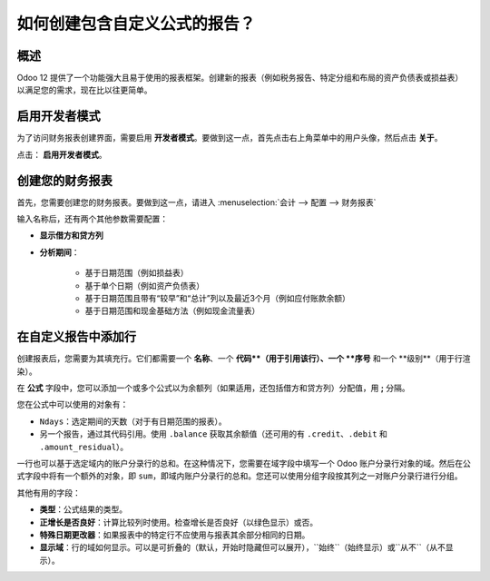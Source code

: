 ==========================================================
如何创建包含自定义公式的报告？
==========================================================

概述
========

Odoo 12 提供了一个功能强大且易于使用的报表框架。创建新的报表（例如税务报告、特定分组和布局的资产负债表或损益表）以满足您的需求，现在比以往更简单。

启用开发者模式
===========================

为了访问财务报表创建界面，需要启用 **开发者模式**。要做到这一点，首先点击右上角菜单中的用户头像，然后点击 **关于**。

.. image:: media/customize01.png
   :align: center

点击： **启用开发者模式**。

.. image:: media/customize03.png
   :align: center

创建您的财务报表
============================

首先，您需要创建您的财务报表。要做到这一点，请进入
:menuselection:`会计 --> 配置 --> 财务报表`

.. image:: media/customize02.png
   :align: center

输入名称后，还有两个其他参数需要配置：

- **显示借方和贷方列**

- **分析期间**：

   - 基于日期范围（例如损益表）

   - 基于单个日期（例如资产负债表）

   - 基于日期范围且带有“较早”和“总计”列以及最近3个月（例如应付账款余额）

   - 基于日期范围和现金基础方法（例如现金流量表）

在自定义报告中添加行
=================================

创建报表后，您需要为其填充行。它们都需要一个 **名称**、一个 **代码**（用于引用该行）、一个 **序号** 和一个 **级别**（用于行渲染）。

.. image:: media/customize04.png
   :align: center

在 **公式** 字段中，您可以添加一个或多个公式以为余额列（如果适用，还包括借方和贷方列）分配值，用 **;** 分隔。

您在公式中可以使用的对象有：

- ``Ndays``：选定期间的天数（对于有日期范围的报表）。

- 另一个报告，通过其代码引用。使用 ``.balance`` 获取其余额值（还可用的有 ``.credit``、``.debit`` 和 ``.amount_residual``）。

一行也可以基于选定域内的账户分录行的总和。在这种情况下，您需要在域字段中填写一个 Odoo 账户分录行对象的域。然后在公式字段中将有一个额外的对象，即 ``sum``，即域内账户分录行的总和。您还可以使用分组字段按其列之一对账户分录行进行分组。

其他有用的字段：

- **类型**：公式结果的类型。

- **正增长是否良好**：计算比较列时使用。检查增长是否良好（以绿色显示）或否。

- **特殊日期更改器**：如果报表中的特定行不应使用与报表其余部分相同的日期。

- **显示域**：行的域如何显示。可以是可折叠的（``默认``，开始时隐藏但可以展开），``始终``（始终显示）或``从不``（从不显示）。

.. seealso::
    * :doc:`main_reports`
